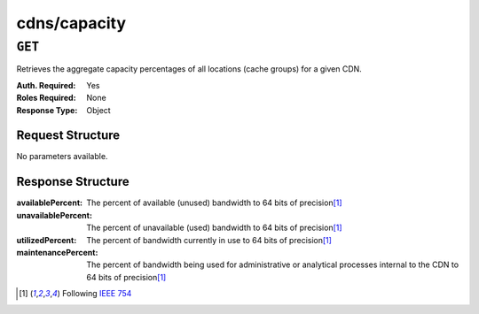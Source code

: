 ..
..
.. Licensed under the Apache License, Version 2.0 (the "License");
.. you may not use this file except in compliance with the License.
.. You may obtain a copy of the License at
..
..     http://www.apache.org/licenses/LICENSE-2.0
..
.. Unless required by applicable law or agreed to in writing, software
.. distributed under the License is distributed on an "AS IS" BASIS,
.. WITHOUT WARRANTIES OR CONDITIONS OF ANY KIND, either express or implied.
.. See the License for the specific language governing permissions and
.. limitations under the License.
..

.. _to-api-cdns-capacity:

*************
cdns/capacity
*************

``GET``
=======
Retrieves the aggregate capacity percentages of all locations (cache groups) for a given CDN.

:Auth. Required: Yes
:Roles Required: None
:Response Type:  Object

Request Structure
-----------------
No parameters available.

Response Structure
------------------
:availablePercent:   The percent of available (unused) bandwidth to 64 bits of precision\ [1]_
:unavailablePercent: The percent of unavailable (used) bandwidth to 64 bits of precision\ [1]_
:utilizedPercent:    The percent of bandwidth currently in use to 64 bits of precision\ [1]_
:maintenancePercent: The percent of bandwidth being used for administrative or analytical processes internal to the CDN to 64 bits of precision\ [1]_

.. code-block:: json
	:caption: Response Example

	{ "response": {
		"availablePercent": 89.0939840205533,
		"unavailablePercent": 0,
		"utilizedPercent": 10.9060020300395,
		"maintenancePercent": 0.0000139494071146245
	}}

.. [1] Following `IEEE 754 <https://ieeexplore.ieee.org/document/4610935>`_
